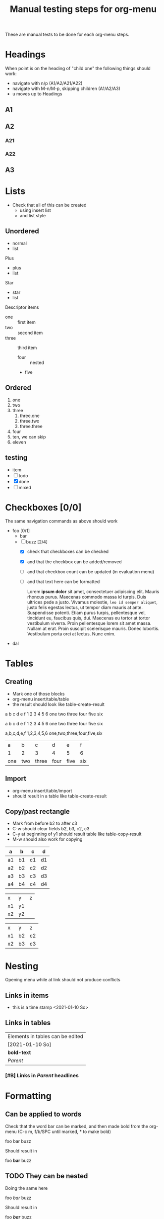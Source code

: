 #+TITLE: Manual testing steps for org-menu
#+STARTUP: showall

These are manual tests to be done for each org-menu steps.

* Headings

  When point is on the heading of "child one" the following things should work:
  - navigate with n/p (A1/A2/A21/A22)
  - navigate with M-n/M-p, skipping children (A1/A2/A3)
  - u moves up to Headings

** A1
** A2
*** A21
*** A22
** A3

* Lists

  - Check that all of this can be created
    - using insert list
    - and list style

** Unordered
   - normal
   - list

   Plus

   + plus
   + list

   Star

   * star
   * list

   Descriptor items

   - one :: first item
   - two :: second item
   - three :: third item
     - four :: nested
     - five

** Ordered

  1. one
  2. two
  3. three
     1) three.one
     2) three.two
     3) three.three
  4. four
  10. [@10] ten, we can skip
  11. eleven

** testing

   - item
   - [ ] todo
   - [X] done
   - [-] mixed

* Checkboxes [0/0]

  The same navigation commands as above should work

  - foo [0/1]
    - bar
    - [-] buzz [2/4]
      - [X] check that checkboxes can be checked
      - [X] and that the checkbox can be added/removed
      - [ ] and that checkbox count can be updated (in evaluation menu)
      - [ ] and that text here can be formatted

        Lorem *ipsum dolor* sit amet, consectetuer adipiscing elit. Mauris rhoncus
        purus. Maecenas commodo massa id turpis. Duis ultrices pede a
        justo. Vivamus molestie, =leo id semper aliquet=, justo felis egestas
        lectus, ut tempor diam mauris at ante. Suspendisse potenti. Etiam purus
        turpis, pellentesque vel, tincidunt eu, faucibus quis, dui. Maecenas eu
        tortor at tortor vestibulum viverra. Proin pellentesque lorem sit amet
        massa. Nullam at erat. Proin suscipit scelerisque mauris. Donec
        lobortis. Vestibulum porta orci at lectus. Nunc enim.
  - dal

* Tables

** Creating

- Mark one of those blocks
- org-menu insert/table/table
- the result should look like table-create-result

a b c d e f
1 2 3 4 5 6
one two three four five six

a	b	c	d	e	f
1	2	3	4	5	6
one	two	three	four	five	six

a,b,c,d,e,f
1,2,3,4,5,6
one,two,three,four,five,six

#+NAME: table-create-result
| a   | b   | c     | d    | e    | f   |
| 1   | 2   | 3     | 4    | 5    | 6   |
| one | two | three | four | five | six |

** Import

- org-menu insert/table/import
- should result in a table like table-create-result

** Copy/past rectangle

- Mark from before b2 to after c3
- C-w should clear fields b2, b3, c2, c3
- C-y at beginning of y1 should result table like table-copy-result
- M-w should also work for copying

| a  | b  | c  | d  |
|----+----+----+----|
| a1 | b1 | c1 | d1 |
| a2 | b2 | c2 | d2 |
| a3 | b3 | c3 | d3 |
| a4 | b4 | c4 | d4 |

| x  | y  | z |
| x1 | y1 |   |
| x2 | y2 |   |

#+NAME: table-copy-result
| x  | y  | z  |
| x1 | b2 | c2 |
| x2 | b3 | c3 |

* Nesting

  Opening menu while at link should not produce conflicts

** Links in items

   - this is a time stamp <2021-01-10 So>

** Links in tables

  | Elements in tables can be edited |
  | [2021-01-10 So]                  |
  | *bold-text*                      |
  | [[Nesting][Parent]]                           |

*** [#B] Links in [[Nesting][Parent]] headlines

* Formatting
** Can be applied to words
   Check that the word bar can be marked, and then made bold from the org-menu
   (C-c m, f/b/SPC until marked, * to make bold)

   foo bar buzz

   Should result in

   foo *bar* buzz

** TODO They can be nested
   Doing the same here

   foo /bar/ buzz

   Should result in

   foo */bar/* buzz

** Can be applied to parts of words

   The same as before, but for the sub-word bar

   foobarbuzz

   Should result in, with added spaces

   foo *bar* buzz

   This should also work at the beginning and end of a line

barbuzz
foobar

   Should result in this (without added spaces at beginning/end of line)

*bar* buzz
foo *bar*

** Can be removed

   Marking either "*bar*" or "bar" in this text, then open org-menu, press *

   foo *bar* buzz

   Should result in

   foo bar buzz

* Unsorted:
  :PROPERTIES:
  :CUSTOM_ID: test-menu-id
  :END:

- <2021-01-06 Mi>
- [2021-01-06 Mi] [[file:notes.org][Notes!]]

|     1 |      2 |
|-------+--------|
| 12345 |      5 |
|   999 | [[file:test.org][foobar]] |
|       |        |
|-------+--------|

#+BEGIN_SRC sh
  echo foobar
#+END_SRC

[[https://magit.vc/manual/transient.html#Comparison-With-Prefix-Keys-and-Prefix-Arguments][Transient doc]]
[[file:~/Development/org-menu/org-menu.el][Source!]]
[[Tables][Internal link]]

* Inserting

#+NAME: le_block
#+CAPTION: An illustrative example of a program
#+begin_src c++
  int main(int argc, char const *argv[])
  {
      return 0;
  }
#+end_src

Hello World, see [fn:2] and [fn:1]

Another topic of importance is Foo [fn:foo] <2023-02-06 Mon 01:15>

And here is an inline reference [fn:: the inline reference text]

* Footnotes

[fn:1: hello there this is a footnote]


[fn:2] this is another footnote. Needs two empty lines to end


[fn:foo: lorem ipsum]
* Archived
** This has been archived                                              :ARCHIVE:
Lorem ipsum dolor sit amet, consectetuer adipiscing elit. Mauris rhoncus
purus. Maecenas commodo massa id turpis. Duis ultrices pede a justo. Vivamus
molestie, leo id semper aliquet, justo felis egestas lectus, ut tempor diam
mauris at ante. Suspendisse potenti. Etiam purus turpis, pellentesque vel,
tincidunt eu, faucibus quis, dui. Maecenas eu tortor at tortor vestibulum
viverra. Proin pellentesque lorem sit amet massa. Nullam at erat. Proin suscipit
scelerisque mauris. Donec lobortis. Vestibulum porta orci at lectus. Nunc enim.

